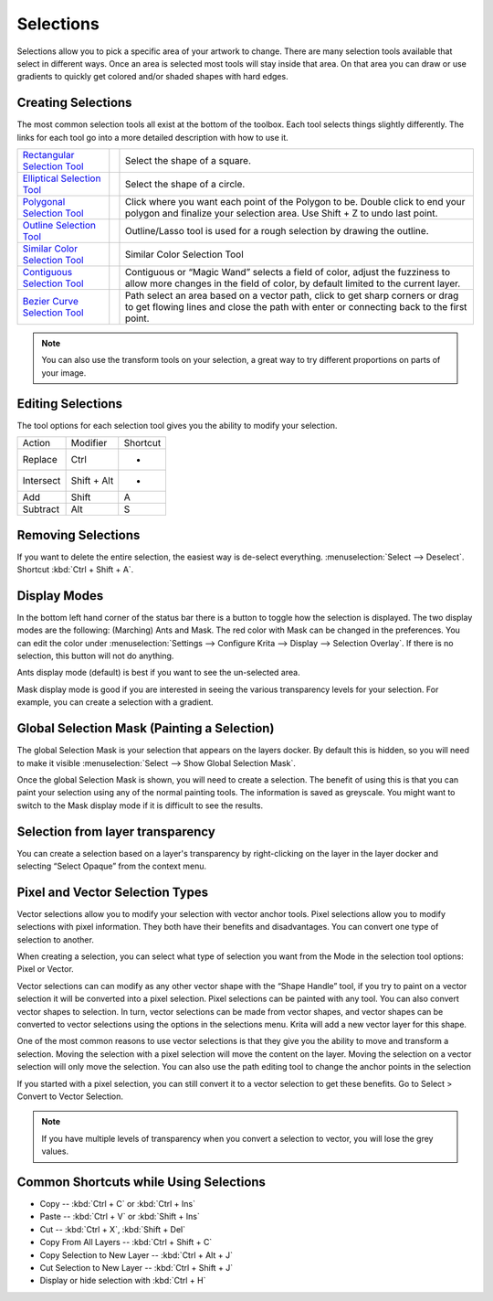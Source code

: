 .. _selections_basics:

==========
Selections
==========

Selections allow you to pick a specific area of your artwork to change.
There are many selection tools available that select in different ways.
Once an area is selected most tools will stay inside that area. On that
area you can draw or use gradients to quickly get colored and/or shaded
shapes with hard edges.

Creating Selections
-------------------

The most common selection tools all exist at the bottom of the toolbox.
Each tool selects things slightly differently. The links for each tool
go into a more detailed description with how to use it.

+-------------------------------------------------------------------+-------------------------------------+----------------------------------------------------------------------------------------------------------------------------------------------------------------------------+
| `Rectangular Selection Tool <Rectangular_Selection_Tool>`__       | .. raw:: mediawiki                  | Select the shape of a square.                                                                                                                                              |
|                                                                   |                                     |                                                                                                                                                                            |
|                                                                   |    {{ToolIcon|rectangle-select}}    |                                                                                                                                                                            |
+-------------------------------------------------------------------+-------------------------------------+----------------------------------------------------------------------------------------------------------------------------------------------------------------------------+
| `Elliptical Selection Tool <Elliptical_Selection_Tool>`__         | .. raw:: mediawiki                  | Select the shape of a circle.                                                                                                                                              |
|                                                                   |                                     |                                                                                                                                                                            |
|                                                                   |    {{ToolIcon|ellipse-select}}      |                                                                                                                                                                            |
+-------------------------------------------------------------------+-------------------------------------+----------------------------------------------------------------------------------------------------------------------------------------------------------------------------+
| `Polygonal Selection Tool <Polygonal_Selection_Tool>`__           | .. raw:: mediawiki                  | Click where you want each point of the Polygon to be. Double click to end your polygon and finalize your selection area. Use Shift + Z to undo last point.                 |
|                                                                   |                                     |                                                                                                                                                                            |
|                                                                   |    {{ToolIcon|polygon-select}}      |                                                                                                                                                                            |
+-------------------------------------------------------------------+-------------------------------------+----------------------------------------------------------------------------------------------------------------------------------------------------------------------------+
| `Outline Selection Tool <Outline_Selection_Tool>`__               | .. raw:: mediawiki                  | Outline/Lasso tool is used for a rough selection by drawing the outline.                                                                                                   |
|                                                                   |                                     |                                                                                                                                                                            |
|                                                                   |    {{ToolIcon|outline-select}}      |                                                                                                                                                                            |
+-------------------------------------------------------------------+-------------------------------------+----------------------------------------------------------------------------------------------------------------------------------------------------------------------------+
| `Similar Color Selection Tool <Similar_Color_Selection_Tool>`__   | .. raw:: mediawiki                  | Similar Color Selection Tool                                                                                                                                               |
|                                                                   |                                     |                                                                                                                                                                            |
|                                                                   |    {{ToolIcon|similar-select}}      |                                                                                                                                                                            |
+-------------------------------------------------------------------+-------------------------------------+----------------------------------------------------------------------------------------------------------------------------------------------------------------------------+
| `Contiguous Selection Tool <Contiguous_Selection_Tool>`__         | .. raw:: mediawiki                  | Contiguous or “Magic Wand” selects a field of color, adjust the fuzziness to allow more changes in the field of color, by default limited to the current layer.            |
|                                                                   |                                     |                                                                                                                                                                            |
|                                                                   |    {{ToolIcon|contiguous-select}}   |                                                                                                                                                                            |
+-------------------------------------------------------------------+-------------------------------------+----------------------------------------------------------------------------------------------------------------------------------------------------------------------------+
| `Bezier Curve Selection Tool <Bezier_Curve_Selection_Tool>`__     | .. raw:: mediawiki                  | Path select an area based on a vector path, click to get sharp corners or drag to get flowing lines and close the path with enter or connecting back to the first point.   |
|                                                                   |                                     |                                                                                                                                                                            |
|                                                                   |    {{ToolIcon|path-select}}         |                                                                                                                                                                            |
+-------------------------------------------------------------------+-------------------------------------+----------------------------------------------------------------------------------------------------------------------------------------------------------------------------+

.. note::
    
    You can also use the transform tools on your selection, a great way to try different proportions on parts of your image.

Editing Selections
------------------

The tool options for each selection tool gives you the ability to modify
your selection.

+-------------+---------------+------------+
| Action      | Modifier      | Shortcut   |
+-------------+---------------+------------+
| Replace     | Ctrl          | -          |
+-------------+---------------+------------+
| Intersect   | Shift + Alt   | -          |
+-------------+---------------+------------+
| Add         | Shift         | A          |
+-------------+---------------+------------+
| Subtract    | Alt           | S          |
+-------------+---------------+------------+

Removing Selections
-------------------

If you want to delete the entire selection, the easiest way is de-select
everything. :menuselection:`Select --> Deselect`. Shortcut :kbd:`Ctrl + Shift + A`.

Display Modes
-------------

In the bottom left hand corner of the status bar there is a button to
toggle how the selection is displayed. The two display modes are the
following: (Marching) Ants and Mask. The red color with Mask can be
changed in the preferences. You can edit the color under :menuselection:`Settings --> Configure Krita --> Display --> Selection Overlay`. If there is no selection,
this button will not do anything.

.. image:: /images/en/Ants-displayMode.jpg

Ants display mode (default) is best if you want to see the un-selected
area.

.. image:: /images/en/Mask-displayMode.jpg

Mask display mode is good if you are interested in seeing the various
transparency levels for your selection. For example, you can create a
selection with a gradient.

Global Selection Mask (Painting a Selection)
--------------------------------------------

The global Selection Mask is your selection that appears on the layers
docker. By default this is hidden, so you will need to make it visible
:menuselection:`Select --> Show Global Selection Mask`.

.. image:: /images/en/Global-selection-mask.jpg

Once the global Selection Mask is shown, you will need to create a
selection. The benefit of using this is that you can paint your
selection using any of the normal painting tools. The information is
saved as greyscale. You might want to switch to the Mask display mode if
it is difficult to see the results.

Selection from layer transparency
---------------------------------

You can create a selection based on a layer's transparency by
right-clicking on the layer in the layer docker and selecting “Select
Opaque” from the context menu.

Pixel and Vector Selection Types
--------------------------------

Vector selections allow you to modify your selection with vector anchor
tools. Pixel selections allow you to modify selections with pixel
information. They both have their benefits and disadvantages. You can
convert one type of selection to another.

.. image:: /images/en/Vector-pixel-selections.jpg

When creating a selection, you can select what type of selection you
want from the Mode in the selection tool options: Pixel or Vector.

Vector selections can can modify as any other vector shape with the
“Shape Handle” tool, if you try to paint on a vector selection it will
be converted into a pixel selection. Pixel selections can be painted
with any tool. You can also convert vector shapes to selection. In turn,
vector selections can be made from vector shapes, and vector shapes can
be converted to vector selections using the options in the selections
menu. Krita will add a new vector layer for this shape.

One of
the most common reasons to use vector selections is that they give you
the ability to move and transform a selection. Moving the selection with
a pixel selection will move the content on the layer. Moving the
selection on a vector selection will only move the selection. You can
also use the path editing tool to change the anchor points in the
selection

If you started with a pixel selection, you can still convert it to a
vector selection to get these benefits. Go to Select > Convert to Vector
Selection.

.. note::
    If you have multiple levels of transparency when you convert a selection to vector, you will lose the grey values.

Common Shortcuts while Using Selections
---------------------------------------

-  Copy -- :kbd:`Ctrl + C` or :kbd:`Ctrl + Ins`
-  Paste -- :kbd:`Ctrl + V` or :kbd:`Shift + Ins`
-  Cut -- :kbd:`Ctrl + X`, :kbd:`Shift + Del`
-  Copy From All Layers -- :kbd:`Ctrl + Shift + C`
-  Copy Selection to New Layer -- :kbd:`Ctrl + Alt + J`
-  Cut Selection to New Layer -- :kbd:`Ctrl + Shift + J`
-  Display or hide selection with :kbd:`Ctrl + H`
